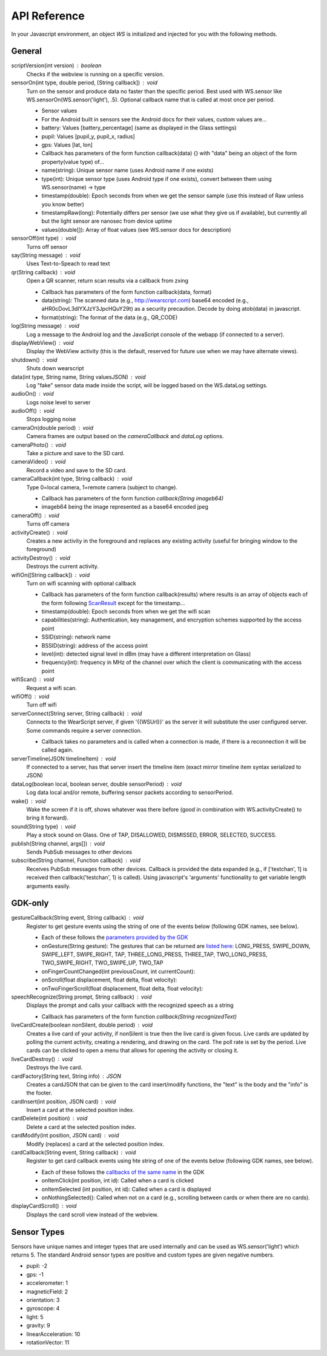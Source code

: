 API Reference
==============
In your Javascript environment, an object `WS` is initialized and injected for you with the following methods.

General
----------
scriptVersion(int version) : boolean
     Checks if the webview is running on a specific version.

sensorOn(int type, double period, [String callback]) : void
     Turn on the sensor and produce data no faster than the specific period.  Best used with WS.sensor like WS.sensorOn(WS.sensor('light'), .5).
     Optional callback name that is called at most once per period.

     * Sensor values
     * For the Android built in sensors see the Android docs for their values, custom values are...
     * battery: Values [battery_percentage] (same as displayed in the Glass settings)
     * pupil: Values [pupil_y, pupil_x, radius]
     * gps: Values [lat, lon]

     * Callback has parameters of the form function callback(data) {} with "data" being an object of the form property(value type) of...
     * name(string): Unique sensor name (uses Android name if one exists)
     * type(int): Unique sensor type (uses Android type if one exists), convert between them using WS.sensor(name) -> type
     * timestamp(double): Epoch seconds from when we get the sensor sample (use this instead of Raw unless you know better)
     * timestampRaw(long): Potentially differs per sensor (we use what they give us if available), but currently all but the light sensor are nanosec from device uptime
     * values(double[]): Array of float values (see WS.sensor docs for description)

sensorOff(int type) : void
   Turns off sensor

say(String message) : void
   Uses Text-to-Speach to read text

qr(String callback) : void
   Open a QR scanner, return scan results via a callback from zxing

   * Callback has parameters of the form function callback(data, format)
   * data(string): The scanned data (e.g., http://wearscript.com) base64 encoded (e.g., aHR0cDovL3dlYXJzY3JpcHQuY29t) as a security precaution.  Decode by doing atob(data) in javascript.
   * format(string): The format of the data (e.g., QR_CODE)


log(String message) : void
  Log a message to the Android log and the JavaScript console of the webapp (if connected to a server).

displayWebView() : void
  Display the WebView activity (this is the default, reserved for future use when we may have alternate views).

shutdown() : void
  Shuts down wearscript

data(int type, String name, String valuesJSON) : void
  Log "fake" sensor data made inside the script, will be logged based on the WS.dataLog settings.

audioOn() : void
  Logs noise level to server

audioOff() : void
  Stops logging noise

cameraOn(double period) : void
  Camera frames are output based on the `cameraCallback` and `dataLog` options.

cameraPhoto() : void
  Take a picture and save to the SD card.

cameraVideo() : void
  Record a video and save to the SD card.

cameraCallback(int type, String callback) : void
  Type 0=local camera, 1=remote camera (subject to change).

  * Callback has parameters of the form function `callback(String imageb64)`
  * imageb64 being the image represented as a base64 encoded jpeg

cameraOff() : void
  Turns off camera

activityCreate() : void
  Creates a new activity in the foreground and replaces any existing activity (useful for bringing window to the foreground)

activityDestroy() : void
  Destroys the current activity.

wifiOn([String callback]) : void
  Turn on wifi scanning with optional callback

  * Callback has parameters of the form function callback(results) where results is an array of objects each of the form following `ScanResult <http://developer.android.com/reference/android/net/wifi/ScanResult.html>`_ except for the timestamp...
  * timestamp(double): Epoch seconds from when we get the wifi scan
  * capabilities(string):  Authentication, key management, and encryption schemes supported by the access point
  * SSID(string): network name
  * BSSID(string):  address of the access point
  * level(int): detected signal level in dBm (may have a different interpretation on Glass)
  * frequency(int):  frequency in MHz of the channel over which the client is communicating with the access point

wifiScan() : void
  Request a wifi scan.

wifiOff() : void
  Turn off wifi

serverConnect(String server, String callback) : void
  Connects to the WearScript server, if given '{{WSUrl}}' as the server it will substitute the user configured server.  Some commands require a server connection.

  * Callback takes no parameters and is called when a connection is made, if there is a reconnection it will be called again.

serverTimeline(JSON timelineItem) : void
  If connected to a server, has that server insert the timeline item (exact mirror timeline item syntax serialized to JSON)

dataLog(boolean local, boolean server, double sensorPeriod) : void
  Log data local and/or remote, buffering sensor packets according to sensorPeriod.

wake() : void
  Wake the screen if it is off, shows whatever was there before (good in combination with WS.activityCreate() to bring it forward).

sound(String type) : void
  Play a stock sound on Glass.  One of TAP, DISALLOWED, DISMISSED, ERROR, SELECTED, SUCCESS.

publish(String channel, args[]) : void
  Sends PubSub messages to other devices

subscribe(String channel, Function callback) : void
  Receives PubSub messages from other devices.  Callback is provided the data expanded (e.g., if ['testchan', 1] is received then callback('testchan', 1) is called).  Using javascript's 'arguments' functionality to get variable length arguments easily.



GDK-only
--------
gestureCallback(String event, String callback) : void
  Register to get gesture events using the string of one of the events below (following GDK names, see below).

  * Each of these follows the `parameters provided by the GDK <https://developers.google.com/glass/develop/gdk/reference/com/google/android/glass/touchpad/GestureDetector>`_
  * onGesture(String gesture): The gestures that can be returned are `listed here <https://developers.google.com/glass/develop/gdk/reference/com/google/android/glass/touchpad/Gesture>`_: LONG_PRESS, SWIPE_DOWN, SWIPE_LEFT, SWIPE_RIGHT, TAP, THREE_LONG_PRESS, THREE_TAP, TWO_LONG_PRESS, TWO_SWIPE_RIGHT, TWO_SWIPE_UP, TWO_TAP
  * onFingerCountChanged(int previousCount, int currentCount):
  * onScroll(float displacement, float delta, float velocity):
  * onTwoFingerScroll(float displacement, float delta, float velocity):

speechRecognize(String prompt, String callback) : void
  Displays the prompt and calls your callback with the recognized speech as a string

  * Callback has parameters of the form function `callback(String recognizedText)`

liveCardCreate(boolean nonSilent, double period) : void
  Creates a live card of your activity, if nonSilent is true then the live card is given focus.  Live cards are updated by polling the current activity, creating a rendering, and drawing on the card.  The poll rate is set by the period.  Live cards can be clicked to open a menu that allows for opening the activity or closing it.

liveCardDestroy() : void
  Destroys the live card.

cardFactory(String text, String info) : JSON
  Creates a cardJSON that can be given to the card insert/modify functions, the "text" is the body and the "info" is the footer.

cardInsert(int position, JSON card) : void
  Insert a card at the selected position index.

cardDelete(int position) : void
  Delete a card at the selected position index.

cardModify(int position, JSON card) : void
  Modify (replaces) a card at the selected position index.

cardCallback(String event, String callback) : void
  Register to get card callback events using hte string of one of the events below (following GDK names, see below).

  * Each of these follows the `callbacks of the same name <https://developers.google.com/glass/develop/gdk/reference/com/google/android/glass/widget/CardScrollView>`_ in the GDK
  * onItemClick(int position, int id): Called when a card is clicked
  * onItemSelected (int position, int id): Called when a card is displayed
  * onNothingSelected(): Called when not on a card (e.g., scrolling between cards or when there are no cards).

displayCardScroll() : void
  Displays the card scroll view instead of the webview.

Sensor Types
------------
Sensors have unique names and integer types that are used internally and can be used as WS.sensor('light') which returns 5.  The standard Android sensor types are positive and custom types are given negative numbers.

* pupil: -2
* gps: -1
* accelerometer: 1
* magneticField: 2
* orientation: 3
* gyroscope: 4
* light: 5
* gravity: 9
* linearAcceleration: 10
* rotationVector: 11

